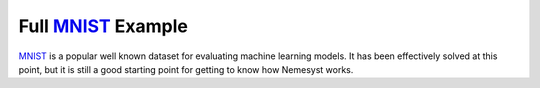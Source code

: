 .. _mnist: http://yann.lecun.com/exdb/mnist/
.. |mnist| replace:: MNIST

Full |mnist|_ Example
=====================

|mnist|_ is a popular well known dataset for evaluating machine learning models. It has been effectively solved at this point, but it is still a good starting point for getting to know how Nemesyst works.
